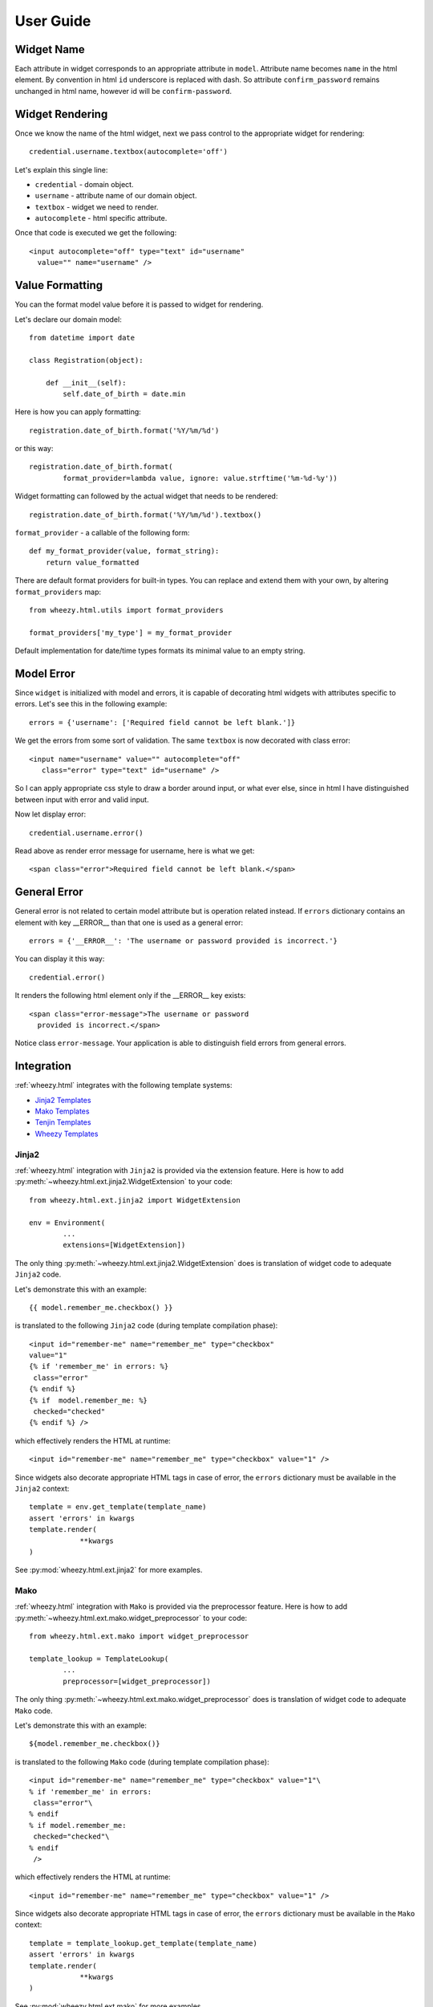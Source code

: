 
User Guide
==========

Widget Name
~~~~~~~~~~~

Each attribute in widget corresponds to an appropriate attribute in ``model``.
Attribute name becomes ``name`` in the html element. By convention in html ``id``
underscore is replaced with dash. So attribute ``confirm_password`` remains
unchanged in html name, however id will be ``confirm-password``.

Widget Rendering
~~~~~~~~~~~~~~~~

Once we know the name of the html widget, next we pass control to the appropriate
widget for rendering::

    credential.username.textbox(autocomplete='off')

Let's explain this single line:

* ``credential`` - domain object.
* ``username`` - attribute name of our domain object.
* ``textbox`` - widget we need to render.
* ``autocomplete`` - html specific attribute.

Once that code is executed we get the following::

    <input autocomplete="off" type="text" id="username"
      value="" name="username" />

Value Formatting
~~~~~~~~~~~~~~~~

You can the format model value before it is passed to widget for rendering.

Let's declare our domain model::

    from datetime import date

    class Registration(object):

        def __init__(self):
            self.date_of_birth = date.min

Here is how you can apply formatting::

    registration.date_of_birth.format('%Y/%m/%d')

or this way::

    registration.date_of_birth.format(
            format_provider=lambda value, ignore: value.strftime('%m-%d-%y'))

Widget formatting can followed by the actual widget that needs to be rendered::

    registration.date_of_birth.format('%Y/%m/%d').textbox()

``format_provider`` - a callable of the following form::

    def my_format_provider(value, format_string):
        return value_formatted

There are default format providers for built-in types. You can replace and
extend them with your own, by altering ``format_providers`` map::

    from wheezy.html.utils import format_providers

    format_providers['my_type'] = my_format_provider

Default implementation for date/time types formats its minimal value to an empty
string.

Model Error
~~~~~~~~~~~

Since ``widget`` is initialized with model and errors, it is capable of
decorating html widgets with attributes specific to errors. Let's see this
in the following example::

    errors = {'username': ['Required field cannot be left blank.']}

We get the errors from some sort of validation. The same ``textbox`` is now
decorated with class error::

    <input name="username" value="" autocomplete="off"
       class="error" type="text" id="username" />

So I can apply appropriate css style to draw a border around input, or what
ever else, since in html I have distinguished between input with
error and valid input.

Now let display error::

    credential.username.error()

Read above as render error message for username, here is what we get::

    <span class="error">Required field cannot be left blank.</span>

General Error
~~~~~~~~~~~~~

General error is not related to certain model attribute but is operation
related instead. If ``errors`` dictionary contains an element with key __ERROR__
than that one is used as a general error::

    errors = {'__ERROR__': 'The username or password provided is incorrect.'}

You can display it this way::

    credential.error()

It renders the following html element only if the __ERROR__ key exists::

    <span class="error-message">The username or password
      provided is incorrect.</span>

Notice class ``error-message``. Your application is able to distinguish field
errors from general errors.

Integration
~~~~~~~~~~~

:ref:`wheezy.html` integrates with the following template systems:

* `Jinja2 Templates <http://jinja.pocoo.org>`_
* `Mako Templates <http://www.makotemplates.org>`_
* `Tenjin Templates <http://www.kuwata-lab.com/tenjin/>`_
* `Wheezy Templates <http://pypi.python.org/pypi/wheezy.template/>`_

Jinja2
^^^^^^

:ref:`wheezy.html` integration with ``Jinja2`` is provided via the extension
feature. Here is how to add
:py:meth:`~wheezy.html.ext.jinja2.WidgetExtension` to your code::

    from wheezy.html.ext.jinja2 import WidgetExtension

    env = Environment(
            ...
            extensions=[WidgetExtension])

The only thing :py:meth:`~wheezy.html.ext.jinja2.WidgetExtension` does is
translation of widget code to adequate ``Jinja2`` code.

Let's demonstrate this with an example::

    {{ model.remember_me.checkbox() }}

is translated to the following ``Jinja2`` code (during template compilation
phase)::

    <input id="remember-me" name="remember_me" type="checkbox"
    value="1"
    {% if 'remember_me' in errors: %}
     class="error"
    {% endif %}
    {% if  model.remember_me: %}
     checked="checked"
    {% endif %} />

which effectively renders the HTML at runtime::

    <input id="remember-me" name="remember_me" type="checkbox" value="1" />

Since widgets also decorate appropriate HTML tags in case of error, the ``errors``
dictionary must be available in the ``Jinja2`` context::

    template = env.get_template(template_name)
    assert 'errors' in kwargs
    template.render(
                **kwargs
    )

See :py:mod:`wheezy.html.ext.jinja2` for more examples.


Mako
^^^^

:ref:`wheezy.html` integration with ``Mako`` is provided via the preprocessor
feature. Here is how to add
:py:meth:`~wheezy.html.ext.mako.widget_preprocessor` to your code::

    from wheezy.html.ext.mako import widget_preprocessor

    template_lookup = TemplateLookup(
            ...
            preprocessor=[widget_preprocessor])

The only thing :py:meth:`~wheezy.html.ext.mako.widget_preprocessor` does is
translation of widget code to adequate ``Mako`` code.

Let's demonstrate this with an example::

    ${model.remember_me.checkbox()}

is translated to the following ``Mako`` code (during template compilation
phase)::

    <input id="remember-me" name="remember_me" type="checkbox" value="1"\
    % if 'remember_me' in errors:
     class="error"\
    % endif
    % if model.remember_me:
     checked="checked"\
    % endif
     />

which effectively renders the HTML at runtime::

    <input id="remember-me" name="remember_me" type="checkbox" value="1" />

Since widgets also decorate appropriate HTML tags in case of error, the ``errors``
dictionary must be available in the ``Mako`` context::

    template = template_lookup.get_template(template_name)
    assert 'errors' in kwargs
    template.render(
                **kwargs
    )

See :py:mod:`wheezy.html.ext.mako` for more examples.

Tenjin
^^^^^^

:ref:`wheezy.html` integration with ``Tenjin`` is provided via the preprocessor
feature. Here is how to add
:py:meth:`~wheezy.html.ext.tenjin.widget_preprocessor` to your code::

    from wheezy.html.ext.tenjin import widget_preprocessor

    engine = tenjin.Engine(
            ...
            pp=[widget_preprocessor])

The only thing :py:meth:`~wheezy.html.ext.mako.widget_preprocessor` does is
translation of widget code to adequate ``Tenjin`` code.

Let's demonstrate this with an example::

    ${model.remember_me.checkbox(class_='i')}

is translated to the following ``Tenjin`` code (during template compilation
phase)::

    <input id="remember-me" name="remember_me" type="checkbox" value="1"<?py #pass ?>
    <?py if 'remember_me' in errors: ?>
     class="error i"<?py #pass ?>
    <?py else: ?>
     class="i"<?py #pass ?>
    <?py #endif ?><?py if model.remember_me: ?>
     checked="checked"<?py #pass ?>
    <?py #endif ?>
     />

which effectively renders the HTML at runtime::

    <input id="remember-me" name="remember_me" type="checkbox" value="1" class="i" />

Since widgets also decorate appropriate HTML tags in case of error, the ``errors``
dictionary must be available in the ``Tenjin`` context::

    assert 'errors' in kwargs
    engine.render('page.html',
                **kwargs
    )

See :py:mod:`wheezy.html.ext.tenjin` for more examples.

Wheezy Template
^^^^^^^^^^^^^^^

:ref:`wheezy.html` integration with ``wheezy.template`` is provided via the preprocessor
feature. Here is how to add
:py:meth:`~wheezy.html.ext.template.WidgetExtension` to your code::

    from wheezy.html.ext.template import WidgetExtension
    from wheezy.html.utils import html_escape
    from wheezy.html.utils import format_value

    engine = Engine(
            ...
            extensions=[
                WidgetExtension
    ])
    engine.global_vars.update({
        'format_value': format_value,
        'h': html_escape
    })

The only thing
:py:meth:`~wheezy.html.ext.template.WidgetExtension` does is
translation of widget code to adequate ``wheezy.template`` code.

Let's demonstrate this with an example::

    @model.remember_me.checkbox(class_='i')

is translated to the following ``wheezy.template`` code (during template compilation
phase)::

    <input id="remember-me" name="remember_me" type="checkbox" value="1"
    @if 'remember_me' in errors:
     class="error i"
    @else:
     class="i"
    @if model.remember_me:
     checked="checked"
    @end
     />

which effectively renders the HTML at runtime::

    <input id="remember-me" name="remember_me" type="checkbox" value="1" class="i" />

Since widgets also decorate appropriate HTML tags in case of error, ``errors``
dictionary must be available in ``wheezy.template`` context::

    assert 'errors' in kwargs
    engine.render('page.html',
                **kwargs
    )

See :py:mod:`wheezy.html.ext.template` for more examples.
